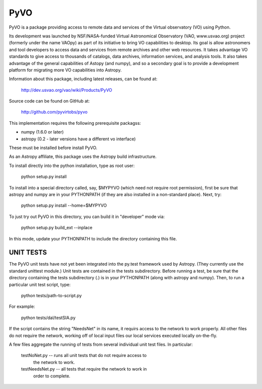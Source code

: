====
PyVO
====

PyVO is a package providing access to remote data and services of the
Virtual observatory (VO) using Python.

Its development was launched by NSF/NASA-funded Virtual Astronomical
Observatory (VAO, www.usvao.org) project (formerly under the name
VAOpy) as part of its initiative to bring VO capabilities to desktop.
Its goal is allow astronomers and tool developers to access data and
services from remote archives and other web resources.  It takes
advantage VO standards to give access to thousands of catalogs,
data archives, information services, and analysis tools.  It also
takes advantage of the general capabilities of Astopy (and numpy), and
so a secondary goal is to provide a development platform for migrating
more VO capabilities into Astropy. 

Information about this package, including latest releases, can be
found at:

  http://dev.usvao.org/vao/wiki/Products/PyVO

Source code can be found on GitHub at:

  http://github.com/pyvirtobs/pyvo

This implementation requires the following prerequisite packagss:

* numpy (1.6.0 or later)
* astropy (0.2 - later versions have a different vo interface)

These must be installed before install PyVO.

As an Astropy affiliate, this package uses the Astropy build
infrastructure.  

To install directly into the python installation, type as root user: 

   python setup.py install

To install into a special directory called, say, $MYPYVO (which need
not require root permission), first be sure that astropy and numpy are
in your PYTHONPATH (if they are also installed in a non-standard
place).  Next, try: 

   python setup.py install --home=$MYPYVO

To just try out PyVO in this directory, you can build it in
"developer" mode via:

   python setup.py build_ext --inplace

In this mode, update your PYTHONPATH to include the directory
containing this file.  

**********
UNIT TESTS
**********

The PyVO unit tests have not yet been integrated into the py.test
framework used by Astropy.  (They currently use the standard unittest
module.)  Unit tests are contained in the tests subdirectory.  Before 
running a test, be sure that the directory containing the tests
subdirectory (.) is in your PYTHONPATH (along with astropy and
numpy).  Then, to run a particular unit test script, type:

   python tests/path-to-script.py

For example:

   python tests/dal/testSIA.py

If the script contains the string "NeedsNet" in its name, it requirs
access to the network to work properly.  All other files do not
require the network, working off of local input files our local
services executed locally on-the-fly.  

A few files aggregate the running of tests from several individual
unit test files.  In particular:

  testNoNet.py -- runs all unit tests that do not require access to
                  the network to work.  
  testNeedsNet.py -- all tests that require the network to work in
                  order to complete.  

